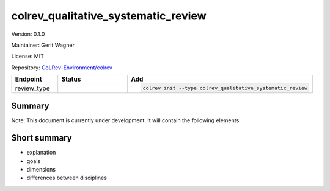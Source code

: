 .. |EXPERIMENTAL| image:: https://img.shields.io/badge/status-experimental-blue
   :height: 14pt
   :target: https://colrev-environment.github.io/colrev/dev_docs/dev_status.html
.. |MATURING| image:: https://img.shields.io/badge/status-maturing-yellowgreen
   :height: 14pt
   :target: https://colrev-environment.github.io/colrev/dev_docs/dev_status.html
.. |STABLE| image:: https://img.shields.io/badge/status-stable-brightgreen
   :height: 14pt
   :target: https://colrev-environment.github.io/colrev/dev_docs/dev_status.html
.. |VERSION| image:: /_static/svg/iconmonstr-product-10.svg
   :width: 15
   :alt: Version
.. |GIT_REPO| image:: /_static/svg/iconmonstr-code-fork-1.svg
   :width: 15
   :alt: Git repository
.. |LICENSE| image:: /_static/svg/iconmonstr-copyright-2.svg
   :width: 15
   :alt: Licencse
.. |MAINTAINER| image:: /_static/svg/iconmonstr-user-29.svg
   :width: 20
   :alt: Maintainer
.. |DOCUMENTATION| image:: /_static/svg/iconmonstr-book-17.svg
   :width: 15
   :alt: Documentation
colrev_qualitative_systematic_review
====================================

|VERSION| Version: 0.1.0

|MAINTAINER| Maintainer: Gerit Wagner

|LICENSE| License: MIT

|GIT_REPO| Repository: `CoLRev-Environment/colrev <https://github.com/CoLRev-Environment/colrev/tree/main/colrev/packages/qualitative_systematic_review>`_

.. list-table::
   :header-rows: 1
   :widths: 20 30 80

   * - Endpoint
     - Status
     - Add
   * - review_type
     - |EXPERIMENTAL|
     - .. code-block::


         colrev init --type colrev_qualitative_systematic_review


Summary
-------

Note: This document is currently under development. It will contain the following elements.

Short summary
-------------


* explanation
* goals
* dimensions
* differences between disciplines


.. raw:: html

   <!--

   ## Steps and operations

   ### Problem formulation

   ### Metadata retrieval

   ### Metadata prescreen

   ### PDF retrieval

   ### PDF screen

   ### Data extraction and synthesis

   - For manuscript development see separate page for Word/Tex/Md, Reference Managers

   ## Software recommendations

   ## References
   -->
